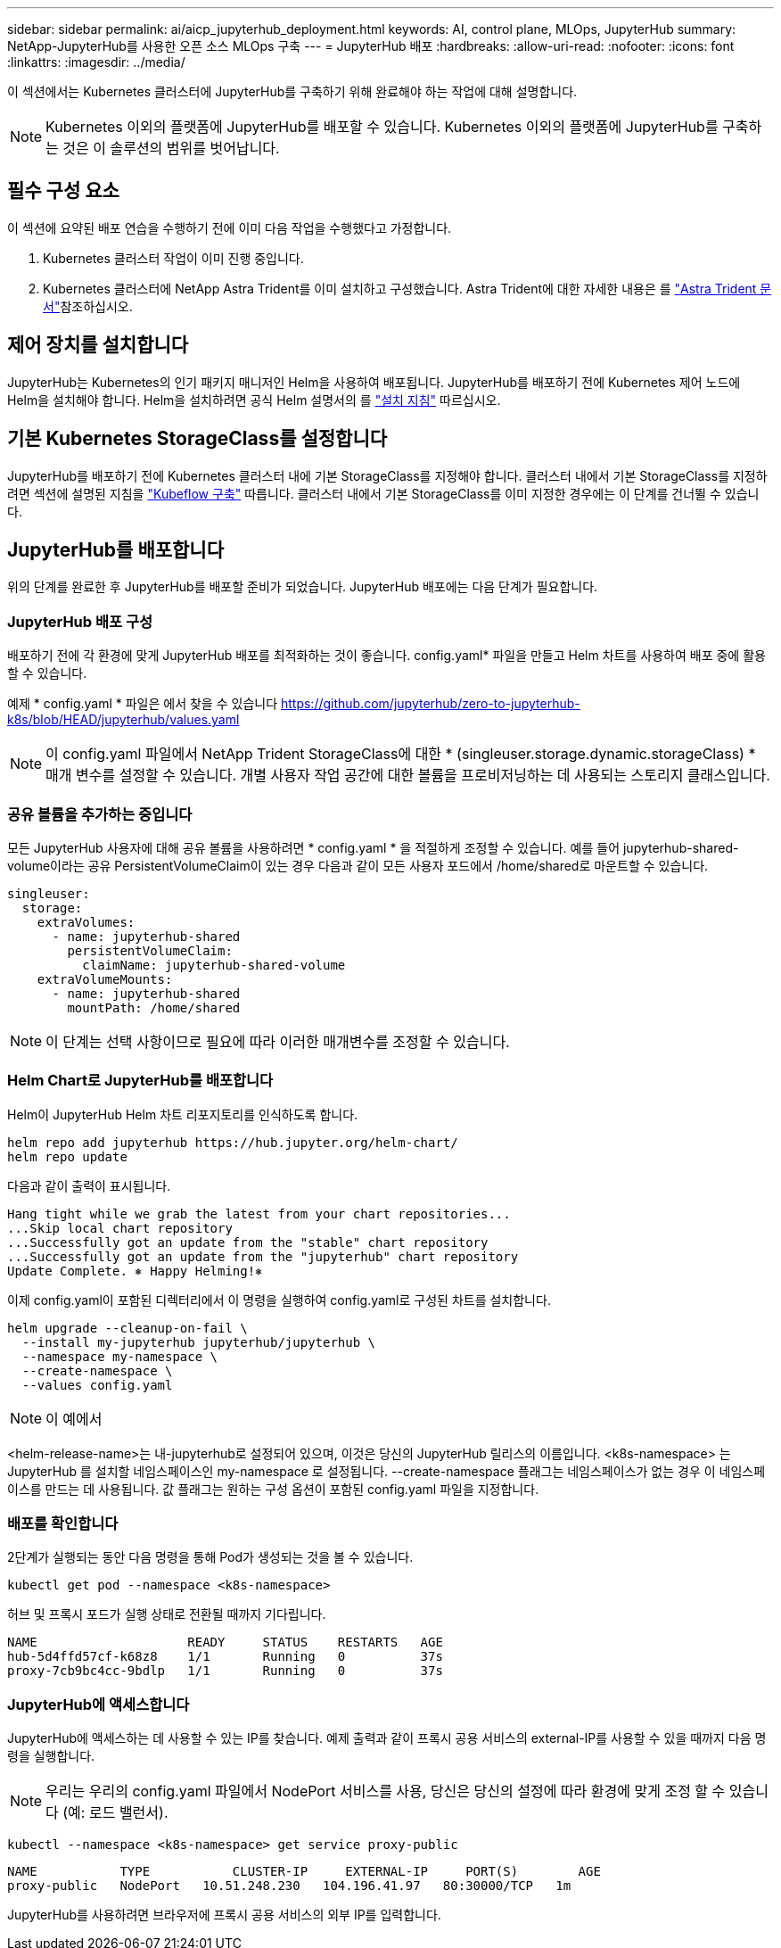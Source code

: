 ---
sidebar: sidebar 
permalink: ai/aicp_jupyterhub_deployment.html 
keywords: AI, control plane, MLOps, JupyterHub 
summary: NetApp-JupyterHub를 사용한 오픈 소스 MLOps 구축 
---
= JupyterHub 배포
:hardbreaks:
:allow-uri-read: 
:nofooter: 
:icons: font
:linkattrs: 
:imagesdir: ../media/


[role="lead"]
이 섹션에서는 Kubernetes 클러스터에 JupyterHub를 구축하기 위해 완료해야 하는 작업에 대해 설명합니다.


NOTE: Kubernetes 이외의 플랫폼에 JupyterHub를 배포할 수 있습니다. Kubernetes 이외의 플랫폼에 JupyterHub를 구축하는 것은 이 솔루션의 범위를 벗어납니다.



== 필수 구성 요소

이 섹션에 요약된 배포 연습을 수행하기 전에 이미 다음 작업을 수행했다고 가정합니다.

. Kubernetes 클러스터 작업이 이미 진행 중입니다.
. Kubernetes 클러스터에 NetApp Astra Trident를 이미 설치하고 구성했습니다. Astra Trident에 대한 자세한 내용은 를 link:https://docs.netapp.com/us-en/trident/index.html["Astra Trident 문서"^]참조하십시오.




== 제어 장치를 설치합니다

JupyterHub는 Kubernetes의 인기 패키지 매니저인 Helm을 사용하여 배포됩니다. JupyterHub를 배포하기 전에 Kubernetes 제어 노드에 Helm을 설치해야 합니다. Helm을 설치하려면 공식 Helm 설명서의 를 https://helm.sh/docs/intro/install/["설치 지침"^] 따르십시오.



== 기본 Kubernetes StorageClass를 설정합니다

JupyterHub를 배포하기 전에 Kubernetes 클러스터 내에 기본 StorageClass를 지정해야 합니다. 클러스터 내에서 기본 StorageClass를 지정하려면 섹션에 설명된 지침을 link:aicp_kubeflow_deployment_overview.html["Kubeflow 구축"] 따릅니다. 클러스터 내에서 기본 StorageClass를 이미 지정한 경우에는 이 단계를 건너뛸 수 있습니다.



== JupyterHub를 배포합니다

위의 단계를 완료한 후 JupyterHub를 배포할 준비가 되었습니다. JupyterHub 배포에는 다음 단계가 필요합니다.



=== JupyterHub 배포 구성

배포하기 전에 각 환경에 맞게 JupyterHub 배포를 최적화하는 것이 좋습니다. config.yaml* 파일을 만들고 Helm 차트를 사용하여 배포 중에 활용할 수 있습니다.

예제 * config.yaml * 파일은 에서 찾을 수 있습니다  https://github.com/jupyterhub/zero-to-jupyterhub-k8s/blob/HEAD/jupyterhub/values.yaml[]


NOTE: 이 config.yaml 파일에서 NetApp Trident StorageClass에 대한 * (singleuser.storage.dynamic.storageClass) * 매개 변수를 설정할 수 있습니다. 개별 사용자 작업 공간에 대한 볼륨을 프로비저닝하는 데 사용되는 스토리지 클래스입니다.



=== 공유 볼륨을 추가하는 중입니다

모든 JupyterHub 사용자에 대해 공유 볼륨을 사용하려면 * config.yaml * 을 적절하게 조정할 수 있습니다. 예를 들어 jupyterhub-shared-volume이라는 공유 PersistentVolumeClaim이 있는 경우 다음과 같이 모든 사용자 포드에서 /home/shared로 마운트할 수 있습니다.

[source, shell]
----
singleuser:
  storage:
    extraVolumes:
      - name: jupyterhub-shared
        persistentVolumeClaim:
          claimName: jupyterhub-shared-volume
    extraVolumeMounts:
      - name: jupyterhub-shared
        mountPath: /home/shared
----

NOTE: 이 단계는 선택 사항이므로 필요에 따라 이러한 매개변수를 조정할 수 있습니다.



=== Helm Chart로 JupyterHub를 배포합니다

Helm이 JupyterHub Helm 차트 리포지토리를 인식하도록 합니다.

[source, shell]
----
helm repo add jupyterhub https://hub.jupyter.org/helm-chart/
helm repo update
----
다음과 같이 출력이 표시됩니다.

[source, shell]
----
Hang tight while we grab the latest from your chart repositories...
...Skip local chart repository
...Successfully got an update from the "stable" chart repository
...Successfully got an update from the "jupyterhub" chart repository
Update Complete. ⎈ Happy Helming!⎈
----
이제 config.yaml이 포함된 디렉터리에서 이 명령을 실행하여 config.yaml로 구성된 차트를 설치합니다.

[source, shell]
----
helm upgrade --cleanup-on-fail \
  --install my-jupyterhub jupyterhub/jupyterhub \
  --namespace my-namespace \
  --create-namespace \
  --values config.yaml
----

NOTE: 이 예에서

<helm-release-name>는 내-jupyterhub로 설정되어 있으며, 이것은 당신의 JupyterHub 릴리스의 이름입니다. <k8s-namespace> 는 JupyterHub 를 설치할 네임스페이스인 my-namespace 로 설정됩니다. --create-namespace 플래그는 네임스페이스가 없는 경우 이 네임스페이스를 만드는 데 사용됩니다. 값 플래그는 원하는 구성 옵션이 포함된 config.yaml 파일을 지정합니다.



=== 배포를 확인합니다

2단계가 실행되는 동안 다음 명령을 통해 Pod가 생성되는 것을 볼 수 있습니다.

[source, shell]
----
kubectl get pod --namespace <k8s-namespace>
----
허브 및 프록시 포드가 실행 상태로 전환될 때까지 기다립니다.

[source, shell]
----
NAME                    READY     STATUS    RESTARTS   AGE
hub-5d4ffd57cf-k68z8    1/1       Running   0          37s
proxy-7cb9bc4cc-9bdlp   1/1       Running   0          37s
----


=== JupyterHub에 액세스합니다

JupyterHub에 액세스하는 데 사용할 수 있는 IP를 찾습니다. 예제 출력과 같이 프록시 공용 서비스의 external-IP를 사용할 수 있을 때까지 다음 명령을 실행합니다.


NOTE: 우리는 우리의 config.yaml 파일에서 NodePort 서비스를 사용, 당신은 당신의 설정에 따라 환경에 맞게 조정 할 수 있습니다 (예: 로드 밸런서).

[source, shell]
----
kubectl --namespace <k8s-namespace> get service proxy-public
----
[source, shell]
----
NAME           TYPE           CLUSTER-IP     EXTERNAL-IP     PORT(S)        AGE
proxy-public   NodePort   10.51.248.230   104.196.41.97   80:30000/TCP   1m
----
JupyterHub를 사용하려면 브라우저에 프록시 공용 서비스의 외부 IP를 입력합니다.
